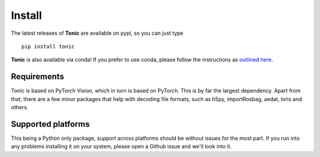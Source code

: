Install
=======

The latest releases of **Tonic** are available on pypi, so you can just type
::

  pip install tonic

**Tonic** is also available via conda! If you prefer to use conda, please follow
the instructions as `outlined here <https://github.com/conda-forge/tonic-feedstock>`_.

Requirements
------------
Tonic is based on PyTorch Vision, which in turn is based on PyTorch. This is by far the largest
dependency. Apart from that, there are a few minor packages that help with decoding file formats,
such as h5py, importRosbag, aedat, loris and others.

Supported platforms
--------------------
This being a Python only package, support across platforms should be without issues
for the most part. 
If you run into any problems installing it on your system, please open a Github issue and
we'll look into it.
